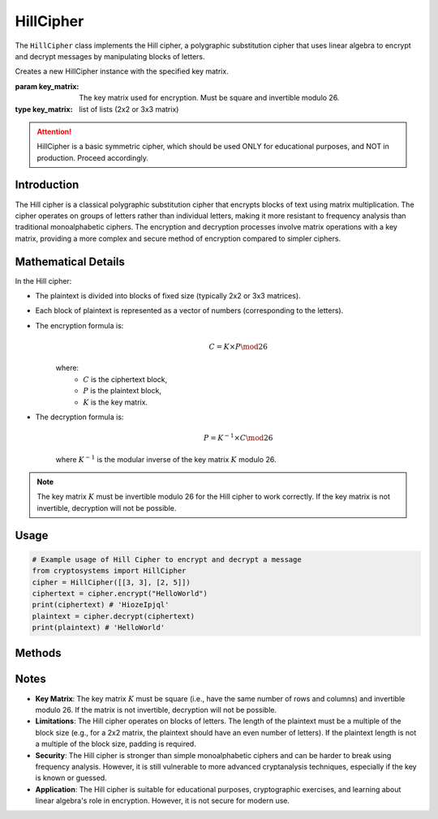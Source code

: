 HillCipher
==========

The ``HillCipher`` class implements the Hill cipher, a polygraphic substitution cipher that uses linear algebra to encrypt and decrypt messages by manipulating blocks of letters.

.. class:: HillCipher(key_matrix: list)

   Creates a new HillCipher instance with the specified key matrix.

   :param key_matrix: The key matrix used for encryption. Must be square and invertible modulo 26.
   :type key_matrix: list of lists (2x2 or 3x3 matrix)

.. attention::

   HillCipher is a basic symmetric cipher, which should be used ONLY for educational purposes, and NOT in production. Proceed accordingly.

Introduction
------------
The Hill cipher is a classical polygraphic substitution cipher that encrypts blocks of text using matrix multiplication. The cipher operates on groups of letters rather than individual letters, making it more resistant to frequency analysis than traditional monoalphabetic ciphers. The encryption and decryption processes involve matrix operations with a key matrix, providing a more complex and secure method of encryption compared to simpler ciphers.

Mathematical Details
--------------------
In the Hill cipher:

- The plaintext is divided into blocks of fixed size (typically 2x2 or 3x3 matrices).

- Each block of plaintext is represented as a vector of numbers (corresponding to the letters).

- The encryption formula is:
   .. math::

      C = K \times P \mod 26

   where:
     - :math:`C` is the ciphertext block,
     - :math:`P` is the plaintext block,
     - :math:`K` is the key matrix.

- The decryption formula is:
   .. math::

      P = K^{-1} \times C \mod 26

   where :math:`K^{-1}` is the modular inverse of the key matrix :math:`K` modulo 26.

.. note::

    The key matrix :math:`K` must be invertible modulo 26 for the Hill cipher to work correctly. If the key matrix is not invertible, decryption will not be possible.

Usage
-----

.. code-block:: python

   # Example usage of Hill Cipher to encrypt and decrypt a message
   from cryptosystems import HillCipher
   cipher = HillCipher([[3, 3], [2, 5]])
   ciphertext = cipher.encrypt("HelloWorld")
   print(ciphertext) # 'HiozeIpjql'
   plaintext = cipher.decrypt(ciphertext)
   print(plaintext) # 'HelloWorld'

Methods
-------

.. function:: encrypt(plaintext: str) -> str

    Encrypts the given plaintext using the Hill cipher.

    :param plaintext: The plaintext message to be encrypted.
    :type plaintext: str
    :return: The encrypted ciphertext.
    :rtype: str

.. function:: decrypt(ciphertext: str) -> str

    Decrypts the given ciphertext using the Hill cipher.

    :param ciphertext: The ciphertext message to be decrypted.
    :type ciphertext: str
    :return: The decrypted plaintext.
    :rtype: str

Notes
-----

- **Key Matrix**: The key matrix :math:`K` must be square (i.e., have the same number of rows and columns) and invertible modulo 26. If the matrix is not invertible, decryption will not be possible.
- **Limitations**: The Hill cipher operates on blocks of letters. The length of the plaintext must be a multiple of the block size (e.g., for a 2x2 matrix, the plaintext should have an even number of letters). If the plaintext length is not a multiple of the block size, padding is required.
- **Security**: The Hill cipher is stronger than simple monoalphabetic ciphers and can be harder to break using frequency analysis. However, it is still vulnerable to more advanced cryptanalysis techniques, especially if the key is known or guessed.
- **Application**: The Hill cipher is suitable for educational purposes, cryptographic exercises, and learning about linear algebra's role in encryption. However, it is not secure for modern use.
